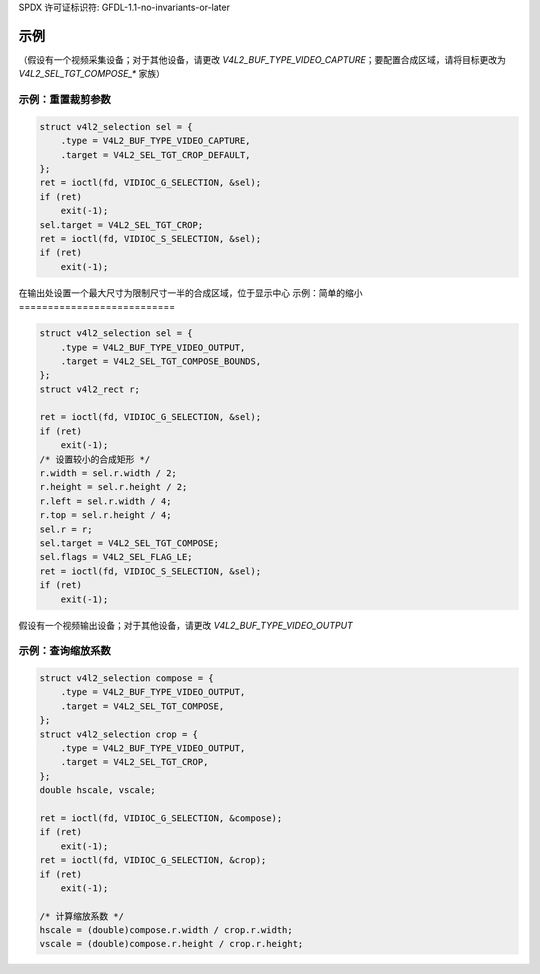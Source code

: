 SPDX 许可证标识符: GFDL-1.1-no-invariants-or-later

********
示例
********

（假设有一个视频采集设备；对于其他设备，请更改 `V4L2_BUF_TYPE_VIDEO_CAPTURE`；要配置合成区域，请将目标更改为 `V4L2_SEL_TGT_COMPOSE_*` 家族）

示例：重置裁剪参数
==========================

.. code-block:: c

    struct v4l2_selection sel = {
        .type = V4L2_BUF_TYPE_VIDEO_CAPTURE,
        .target = V4L2_SEL_TGT_CROP_DEFAULT,
    };
    ret = ioctl(fd, VIDIOC_G_SELECTION, &sel);
    if (ret)
        exit(-1);
    sel.target = V4L2_SEL_TGT_CROP;
    ret = ioctl(fd, VIDIOC_S_SELECTION, &sel);
    if (ret)
        exit(-1);

在输出处设置一个最大尺寸为限制尺寸一半的合成区域，位于显示中心
示例：简单的缩小
===========================

.. code-block:: c

    struct v4l2_selection sel = {
        .type = V4L2_BUF_TYPE_VIDEO_OUTPUT,
        .target = V4L2_SEL_TGT_COMPOSE_BOUNDS,
    };
    struct v4l2_rect r;

    ret = ioctl(fd, VIDIOC_G_SELECTION, &sel);
    if (ret)
        exit(-1);
    /* 设置较小的合成矩形 */
    r.width = sel.r.width / 2;
    r.height = sel.r.height / 2;
    r.left = sel.r.width / 4;
    r.top = sel.r.height / 4;
    sel.r = r;
    sel.target = V4L2_SEL_TGT_COMPOSE;
    sel.flags = V4L2_SEL_FLAG_LE;
    ret = ioctl(fd, VIDIOC_S_SELECTION, &sel);
    if (ret)
        exit(-1);

假设有一个视频输出设备；对于其他设备，请更改 `V4L2_BUF_TYPE_VIDEO_OUTPUT`

示例：查询缩放系数
=====================

.. code-block:: c

    struct v4l2_selection compose = {
        .type = V4L2_BUF_TYPE_VIDEO_OUTPUT,
        .target = V4L2_SEL_TGT_COMPOSE,
    };
    struct v4l2_selection crop = {
        .type = V4L2_BUF_TYPE_VIDEO_OUTPUT,
        .target = V4L2_SEL_TGT_CROP,
    };
    double hscale, vscale;

    ret = ioctl(fd, VIDIOC_G_SELECTION, &compose);
    if (ret)
        exit(-1);
    ret = ioctl(fd, VIDIOC_G_SELECTION, &crop);
    if (ret)
        exit(-1);

    /* 计算缩放系数 */
    hscale = (double)compose.r.width / crop.r.width;
    vscale = (double)compose.r.height / crop.r.height;
